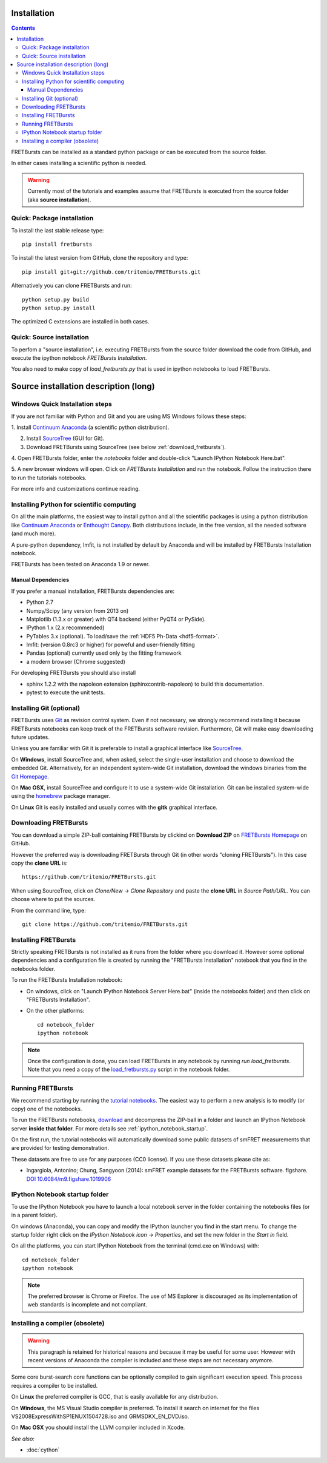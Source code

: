 Installation
============

.. contents ::

FRETBursts can be installed as a standard python package or can be executed
from the source folder.

In either cases installing a scientific python is needed.

.. warning ::

    Currently most of the tutorials and examples assume that FRETBursts is
    executed from the source folder (aka **source installation**).

Quick: Package installation
---------------------------

To install the last stable release type::

    pip install fretbursts

To install the latest version from GitHub, clone the repository and type::

    pip install git+git://github.com/tritemio/FRETBursts.git

Alternatively you can clone FRETBursts and run::

    python setup.py build
    python setup.py install

The optimized C extensions are installed in both cases.

Quick: Source installation
--------------------------

To perfom a "source installation", i.e. executing FRETBursts from the source
folder download the code from GitHub, and execute the ipython notebook
`FRETBursts Installation`.

You also need to make copy of `load_fretbursts.py` that is used in ipython
notebooks to load FRETBursts.


Source installation description (long)
======================================

Windows Quick Installation steps
---------------------------------

If you are not familiar with Python and Git and you are using MS Windows
follows these steps:

1. Install `Continuum Anaconda <https://store.continuum.io/cshop/anaconda/>`__
(a scientific python distribution).

2. Install `SourceTree <http://www.sourcetreeapp.com/>`__ (GUI for Git).

3. Download FRETBursts using SourceTree (see below :ref:`download_fretbursts`).

4. Open FRETBursts folder, enter the `notebooks` folder and double-click
"Launch IPython Notebook Here.bat".

5. A new browser windows will open. Click on `FRETBursts Installation`
and run the notebook. Follow the instruction there to run the
tutorials notebooks.

For more info and customizations continue reading.


Installing Python for scientific computing
------------------------------------------

On all the main platforms, the easiest way to install python and all
the scientific packages is using a python distribution like
`Continuum Anaconda <https://store.continuum.io/cshop/anaconda/>`__ or
`Enthought Canopy <https://www.enthought.com/products/canopy/>`__. Both
distributions include, in the free version, all the needed software (and much
more).

A pure-python dependency, lmfit, is not installed by default by
Anaconda and will be installed by FRETBursts Installation notebook.

FRETBursts has been tested on Anaconda 1.9 or newer.

Manual Dependencies
^^^^^^^^^^^^^^^^^^^

If you prefer a manual installation, FRETBursts dependencies are:

- Python 2.7
- Numpy/Scipy (any version from 2013 on)
- Matplotlib (1.3.x or greater) with QT4 backend (either PyQT4 or PySide).
- IPython 1.x (2.x recommended)
- PyTables 3.x (optional). To load/save the :ref:`HDF5 Ph-Data <hdf5-format>`.
- lmfit: (version 0.8rc3 or higher) for poweful and user-friendly fitting
- Pandas (optional) currently used only by the fitting framework
- a modern browser (Chrome suggested)

For developing FRETBursts you should also install

- sphinx 1.2.2 with the napoleon extension (sphinxcontrib-napoleon)
  to build this documentation.
- pytest to execute the unit tests.

Installing Git (optional)
-------------------------

FRETBursts uses `Git <http://git-scm.com/>`__ as revision control
system. Even if not necessary, we strongly recommend installing it because
FRETBursts notebooks can keep track of the FRETBursts software revision.
Furthermore, Git will make easy downloading future updates.

Unless you are familiar with Git it is preferable to install a graphical
interface like `SourceTree <http://www.sourcetreeapp.com/>`__.

On **Windows**, install SourceTree and, when asked, select the
single-user installation and choose to download the embedded Git.
Alternatively, for an independent system-wide Git installation,
download the windows binaries from the
`Git Homepage <http://git-scm.com/downloads>`__.

On **Mac OSX**, install SourceTree and configure it to use a system-wide
Git installation. Git can be installed system-wide using the
`homebrew <http://brew.sh/>`__ package manager.

On **Linux** Git is easily installed and usually comes with the **gitk**
graphical interface.


.. _download_fretbursts:

Downloading FRETBursts
----------------------

You can download a simple ZIP-ball containing FRETBursts by clickind on
**Download ZIP** on
`FRETBursts Homepage <https://github.com/tritemio/FRETBursts>`__ on GitHub.


However the preferred way is downloading FRETBursts through Git (in other
words "cloning FRETBursts"). In this case copy the **clone URL** is::

    https://github.com/tritemio/FRETBursts.git

When using SourceTree, click on *Clone/New* -> *Clone Repository* and paste
the **clone URL** in *Source Path/URL*. You can choose where to put the
sources.

From the command line, type::

    git clone https://github.com/tritemio/FRETBursts.git


.. _install_fretbursts:

Installing FRETBursts
---------------------

Strictly speaking FRETBursts is not installed as it runs from the folder
where you download it. However some optional dependencies and a configuration
file is created by running the "FRETBursts Installation" notebook that you
find in the notebooks folder.

To run the FRETBursts Installation notebook:

- On windows, click on "Launch IPython Notebook Server Here.bat" (inside the
  notebooks folder) and then click on "FRETBursts Installation".

- On the other platforms::

    cd notebook_folder
    ipython notebook

.. Note ::

    Once the configuration is done, you can load FRETBursts in any notebook
    by running `run load_fretbursts`. Note that you need a copy of the
    `load_fretbursts.py <https://github.com/tritemio/FRETBursts/blob/master/notebooks/load_fretbursts.py>`_
    script in the notebook folder.


Running FRETBursts
------------------

We recommend starting by running the
`tutorial notebooks <https://github.com/tritemio/FRETBursts_notebooks>`__.
The easiest way to perform a new analysis is to modify (or copy) one of the
notebooks.

To run the FRETBursts notebooks,
`download <https://github.com/tritemio/FRETBursts_notebooks/archive/master.zip>`__
and decompress the ZIP-ball in a folder and launch an IPython Notebook server
**inside that folder**. For more details see
:ref:`ipython_notebook_startup`.

On the first run, the tutorial notebooks will automatically download
some public datasets of smFRET measurements that are provided for testing
demonstration.

These datasets are free to use for any purposes
(CC0 license). If you use these datasets please cite as:

* Ingargiola, Antonino; Chung, Sangyoon (2014): smFRET example datasets
  for the FRETBursts software. figshare.
  `DOI 10.6084/m9.figshare.1019906 <http://dx.doi.org/10.6084/m9.figshare.1019906>`_


.. _ipython_notebook_startup:

IPython Notebook startup folder
-------------------------------

To use the IPython Notebook you have to launch a local notebook server in
the folder containing the notebooks files (or in a parent folder).

On windows (Anaconda), you can copy and modify the IPython launcher you find in
the start menu. To change the
startup folder right click on the
*IPython Notebook icon* -> *Properties*, and set the new folder
in the *Start in* field.

On all the platforms, you can start IPython Notebook from the terminal
(cmd.exe on Windows) with::

    cd notebook_folder
    ipython notebook

.. Note ::

    The preferred browser is Chrome or Firefox. The use of MS Explorer is
    discouraged as its implementation of web standards is incomplete and not
    compliant.


Installing a compiler (obsolete)
--------------------------------

.. warning ::

    This paragraph is retained for historical reasons and because it may be useful
    for some user. However with recent versions of Anaconda the compiler is
    included and these steps are not necessary anymore.

Some core burst-search core functions can be optionally compiled to gain
significant execution speed. This process requires a compiler to be
installed.

On **Linux** the preferred compiler is GCC, that is easily available for
any distribution.

On **Windows**, the MS Visual Studio compiler is preferred. To install
it search on internet for the files VS2008ExpressWithSP1ENUX1504728.iso
and GRMSDKX\_EN\_DVD.iso.

On **Mac OSX** you should install the LLVM compiler included in Xcode.

*See also:*

* :doc:`cython`


